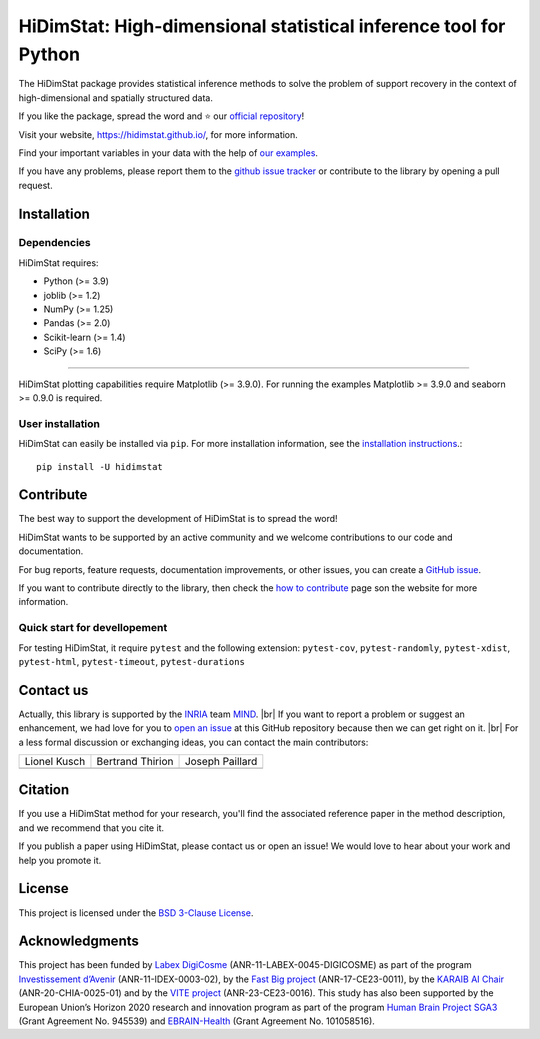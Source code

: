 
.. ## define a hard line break for HTML
.. |br| raw:: html

   <br />

.. # Add the reference for the badges
.. ## Reference to the CI status
.. |Linter&Tests| image:: https://github.com/mind-inria/hidimstat/actions/workflows/main_workflow.yml/badge.svg?branch=main
    :target: https://github.com/mind-inria/hidimstat/actions/workflows/main_workflow.yml?query=branch%3Amain
.. |CircleCI/Documentation| image:: https://circleci.com/gh/mind-inria/hidimstat.svg?style=shield
    :target: https://circleci.com/gh/mind-inria/hidimstat?branch=main
.. |CodeCov| image:: https://codecov.io/github/mind-inria/hidimstat/branch/main/graph/badge.svg?token=O1YZDTFTNS
    :target: https://codecov.io/github/mind-inria/hidimstat
.. ## Distribution python
.. |PyPi| image:: https://img.shields.io/pypi/v/hidimstat.svg
    :target: https://pypi.org/project/hidimstat/
.. |PyPi_download| image:: https://img.shields.io/pypi/dm/hidimstat
    :target: https://pypi.org/project/hidimstat/
.. |PyPi format| image:: https://img.shields.io/pypi/format/hidimstat
    :target: https://pypi.org/project/hidimstat/
.. |PythonVersion| image:: https://img.shields.io/pypi/pyversions/hidimstat.svg?color=informational
    :target: https://pypi.org/project/hidimstat/
.. |Latest release| image:: https://img.shields.io/github/release/mind-inria/hidimstat.svg?color=brightgreen&label=latest%20release
  :target: https://github.com/mind-inria/hidimstat/releases
.. ## Additional badge
.. |GitHub contributors| image:: https://img.shields.io/github/contributors/mind-inria/hidimstat.svg?logo=github
  :target: https://github.com/mind-inria/hidimstat
.. |GitHub commit activity| image:: https://img.shields.io/github/commit-activity/y/mind-inria/hidimstat.svg?logo=github&color=%23ff6633
  :target: https://github.com/mind-inria/hidimstat
.. |License| image:: https://img.shields.io/github/license/mind-inria/hidimstat
    :target: https://opensource.org/license/bsd-3-clause
.. |Black| image:: https://img.shields.io/badge/code%20style-black-000000.svg
    :target: https://github.com/psf/black

.. # Add minimal dependecy of the main packages
   ## This need to update in same time that pyproject.toml
.. |PythonMinVersion| replace:: 3.9
.. |JoblibMinVersion| replace:: 1.2
.. |NumPyMinVersion| replace:: 1.25
.. |PandasMinVersion| replace:: 2.0
.. |SklearnMinVersion| replace:: 1.4
.. |SciPyMinVersion| replace:: 1.6
.. ## for plotting and for examples
.. |MatplotlibMinVersion| replace:: 3.9.0
.. |SeabornMinVersion| replace:: 0.9.0

=================================================================
HiDimStat: High-dimensional statistical inference tool for Python
=================================================================

.. # Add the different badge

|Linter&Tests| |CircleCI/Documentation| |CodeCov|

|PyPi| |PyPi format| |PyPi_download| |Latest release| |PythonVersion|

|GitHub contributors| |GitHub commit activity| |License| |Black|

.. # Short description of the library

The HiDimStat package provides statistical inference methods to solve the problem
of support recovery in the context of high-dimensional and spatially structured data.

.. # Add usefull links

If you like the package, spread the word and ⭐ our `official repository 
<https://github.com/mind-inria/hidimstat>`_!

Visit your website, https://hidimstat.github.io/, for more information.

..
  ## TODO: Add short citation when this will be ready
  If you use HiDimStat for your published research, we kindly ask you to :ref:`cite<citation>` our article:
  short reference

Find your important variables in your data with the help of 
`our examples <https://hidimstat.github.io/dev/auto_examples/index.html>`_.

If you have any problems, please report them to the `github issue tracker <https://github.com/mind-inria/hidimstat/issues>`_ 
or contribute to the library by opening a pull request.

Installation
------------

Dependencies
^^^^^^^^^^^^

.. # Add dependency of the project
   Need to match with pyproject.toml

HiDimStat requires:

- Python (>= |PythonMinVersion|)
- joblib (>= |JoblibMinVersion|)
- NumPy (>= |NumPyMinVersion|)
- Pandas (>= |PandasMinVersion|)
- Scikit-learn (>= |SklearnMinVersion|)
- SciPy (>= |SciPyMinVersion|)

=======

HiDimStat plotting capabilities require Matplotlib (>= |MatplotlibMinVersion|).
For running the examples Matplotlib >= |MatplotlibMinVersion| and seaborn >=
|SeabornMinVersion| is required.



User installation
^^^^^^^^^^^^^^^^^

.. # Add the instruction for installation
   TODO add conda when it will be accessible

HiDimStat can easily be installed via ``pip``. For more installation information,
see the `installation instructions <https://hidimstat.github.io/dev/index.html#installation>`_.::

    pip install -U hidimstat 

Contribute
----------

.. # Add short discription for contribution to the library

The best way to support the development of HiDimStat is to spread the word!

HiDimStat wants to be supported by an active community and we welcome 
contributions to our code and documentation.

For bug reports, feature requests, documentation improvements, or other issues, 
you can create a `GitHub issue <https://github.com/mind-inria/hidimstat/issues>`_.

If you want to contribute directly to the library, then check the 
`how to contribute <https://hidimstat.github.io/dev/How-to-Contribute/>`_ page 
son the website for more information.

Quick start for devellopement
^^^^^^^^^^^^^^^^^^^^^^^^^^^^^


For testing HiDimStat, it require  ``pytest`` and the following extension: 
``pytest-cov``, ``pytest-randomly``, ``pytest-xdist``, ``pytest-html``,
``pytest-timeout``, ``pytest-durations``

Contact us
----------

.. # Add a way to contact mainteners 
   TODO this need to be updated when there will a change of mainteners

Actually, this library is supported by the `INRIA <https://www.inria.fr/en>`_ 
team `MIND <https://www.inria.fr/fr/mind>`_. |br|
If you want to report a problem or suggest an enhancement, we had love for you 
to `open an issue <https://github.com/mind-inria/hidimstat/issues/new>`_ at 
this GitHub repository because then we can get right on it. |br|
For a less formal discussion or exchanging ideas, you can contact the main 
contributors:

+------------------+------------------+------------------+
|   Lionel Kusch   | Bertrand Thirion |  Joseph Paillard |
+------------------+------------------+------------------+
|    |avatar LK|   |   |avatar BT|    |    |avatar JP|   |
+------------------+------------------+------------------+

.. |avatar LK| image:: https://avatars.githubusercontent.com/u/17182418?v=4 
  :target: https://github.com/lionelkusch
.. |avatar BT| image:: https://avatars.githubusercontent.com/u/234454?v=4
  :target: https://github.com/bthirion
.. |avatar JP| image:: https://avatars.githubusercontent.com/u/56166877?v=4 
  :target: https://github.com/jpaillard

Citation
--------

If you use a HiDimStat method for your research, you'll find the associated 
reference paper in the method description, and we recommend that you cite it.

..
  TODO add the section for citing the library once a zenodo repository is made
  or a paper is published.

If you publish a paper using HiDimStat, please contact us or open an issue! 
We would love to hear about your work and help you promote it.

License
-------

This project is licensed under the 
`BSD 3-Clause License <https://github.com/mind-inria/hidimstat?tab=BSD-3-Clause-1-ov-file>`_.

Acknowledgments
---------------

This project has been funded by `Labex DigiCosme <https://anr.fr/ProjetIA-11-LABX-0045>`_
(ANR-11-LABEX-0045-DIGICOSME) as part of the program 
`Investissement d’Avenir <https://anr.fr/ProjetIA-11-IDEX-0003>`_ 
(ANR-11-IDEX-0003-02), by the `Fast Big project <https://anr.fr/Projet-ANR-17-CE23-0011>`_
(ANR-17-CE23-0011), by the `KARAIB AI Chair <https://anr.fr/Projet-ANR-20-CHIA-0025>`_ 
(ANR-20-CHIA-0025-01) and by the `VITE project <https://anr.fr/Projet-ANR-23-CE23-0016>`_ (ANR-23-CE23-0016).
This study has also been supported by the European Union’s Horizon 2020 research and innovation program 
as part of the program `Human Brain Project SGA3 <https://cordis.europa.eu/project/id/945539>`_
(Grant Agreement No. 945539) and `EBRAIN-Health <https://cordis.europa.eu/project/id/101058516>`_ 
(Grant Agreement No. 101058516).

